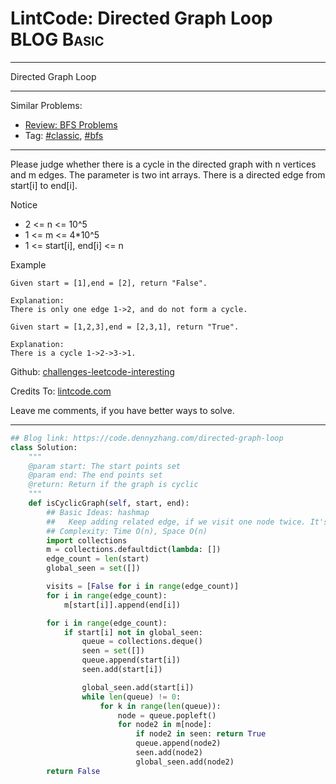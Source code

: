 * LintCode: Directed Graph Loop                                  :BLOG:Basic:
#+STARTUP: showeverything
#+OPTIONS: toc:nil \n:t ^:nil creator:nil d:nil
:PROPERTIES:
:type:     classic, bfs
:END:
---------------------------------------------------------------------
Directed Graph Loop
---------------------------------------------------------------------
Similar Problems:
- [[https://code.dennyzhang.com/review-bfs][Review: BFS Problems]]
- Tag: [[https://code.dennyzhang.com/tag/classic][#classic]], [[https://code.dennyzhang.com/tag/bfs][#bfs]]
---------------------------------------------------------------------
Please judge whether there is a cycle in the directed graph with n vertices and m edges. The parameter is two int arrays. There is a directed edge from start[i] to end[i].

Notice
- 2 <= n <= 10^5
- 1 <= m <= 4*10^5
- 1 <= start[i], end[i] <= n

Example
#+BEGIN_EXAMPLE
Given start = [1],end = [2], return "False".

Explanation:
There is only one edge 1->2, and do not form a cycle.
#+END_EXAMPLE

#+BEGIN_EXAMPLE
Given start = [1,2,3],end = [2,3,1], return "True".

Explanation:
There is a cycle 1->2->3->1.
#+END_EXAMPLE

Github: [[https://github.com/DennyZhang/challenges-leetcode-interesting/tree/master/problems/directed-graph-loop][challenges-leetcode-interesting]]

Credits To: [[http://www.lintcode.com/en/problem/directed-graph-loop/][lintcode.com]]

Leave me comments, if you have better ways to solve.
---------------------------------------------------------------------

#+BEGIN_SRC python
## Blog link: https://code.dennyzhang.com/directed-graph-loop
class Solution:
    """
    @param start: The start points set
    @param end: The end points set
    @return: Return if the graph is cyclic
    """
    def isCyclicGraph(self, start, end):
        ## Basic Ideas: hashmap
        ##   Keep adding related edge, if we visit one node twice. It's a loop
        ## Complexity: Time O(n), Space O(n)
        import collections
        m = collections.defaultdict(lambda: [])
        edge_count = len(start)
        global_seen = set([])
        
        visits = [False for i in range(edge_count)]
        for i in range(edge_count):
            m[start[i]].append(end[i])
        
        for i in range(edge_count):
            if start[i] not in global_seen:
                queue = collections.deque()
                seen = set([])
                queue.append(start[i])
                seen.add(start[i])
                
                global_seen.add(start[i])
                while len(queue) != 0:
                    for k in range(len(queue)):
                        node = queue.popleft()
                        for node2 in m[node]:
                            if node2 in seen: return True
                            queue.append(node2)
                            seen.add(node2)
                            global_seen.add(node2)
        return False
#+End_SRC

#+BEGIN_HTML
<div style="overflow: hidden;">
<div style="float: left; padding: 5px"> <a href="https://www.linkedin.com/in/dennyzhang001"><img src="https://www.dennyzhang.com/wp-content/uploads/sns/linkedin.png" alt="linkedin" /></a></div>
<div style="float: left; padding: 5px"><a href="https://github.com/DennyZhang"><img src="https://www.dennyzhang.com/wp-content/uploads/sns/github.png" alt="github" /></a></div>
<div style="float: left; padding: 5px"><a href="https://www.dennyzhang.com/slack" target="_blank" rel="nofollow"><img src="https://slack.dennyzhang.com/badge.svg" alt="slack"/></a></div>
</div>
#+END_HTML
